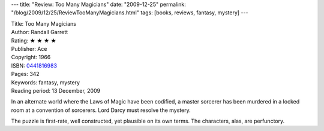 ---
title: "Review: Too Many Magicians"
date: "2009-12-25"
permalink: "/blog/2009/12/25/ReviewTooManyMagicians.html"
tags: [books, reviews, fantasy, mystery]
---



.. image:: https://ecx.images-amazon.com/images/I/51%2B1mWWV-oL._SL500_AA240_.jpg
    :alt: Too Many Magicians
    :target: http://www.amazon.com/dp/0441816983/?tag=georgvreill-20
    :class: right-float

| Title: Too Many Magicians
| Author: Randall Garrett
| Rating: ★ ★ ★ ★
| Publisher: Ace
| Copyright: 1966
| ISBN: `0441816983 <http://www.amazon.com/dp/0441816983/?tag=georgvreill-20>`_
| Pages: 342
| Keywords: fantasy, mystery
| Reading period: 13 December, 2009

In an alternate world where the Laws of Magic have been codified,
a master sorcerer has been murdered in a locked room
at a convention of sorcerers.
Lord Darcy must resolve the mystery.

The puzzle is first-rate, well constructed, yet plausible on its own terms.
The characters, alas, are perfunctory.

.. _permalink:
    /blog/2009/12/25/ReviewTooManyMagicians.html
